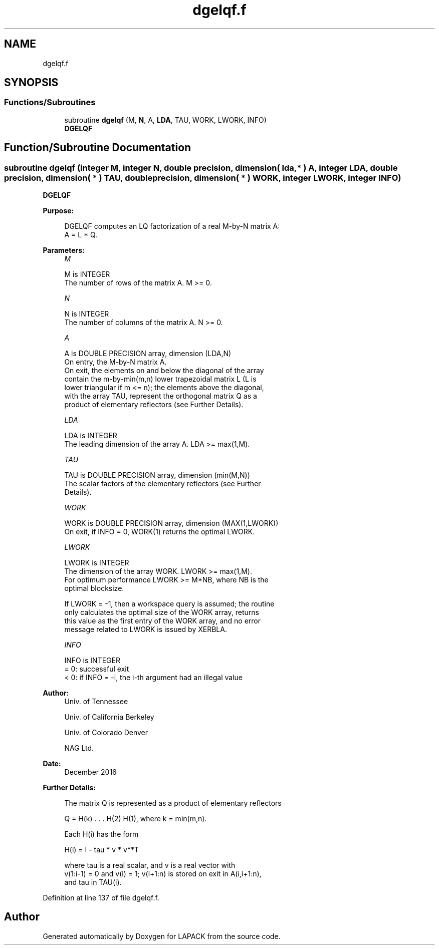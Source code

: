 .TH "dgelqf.f" 3 "Tue Nov 14 2017" "Version 3.8.0" "LAPACK" \" -*- nroff -*-
.ad l
.nh
.SH NAME
dgelqf.f
.SH SYNOPSIS
.br
.PP
.SS "Functions/Subroutines"

.in +1c
.ti -1c
.RI "subroutine \fBdgelqf\fP (M, \fBN\fP, A, \fBLDA\fP, TAU, WORK, LWORK, INFO)"
.br
.RI "\fBDGELQF\fP "
.in -1c
.SH "Function/Subroutine Documentation"
.PP 
.SS "subroutine dgelqf (integer M, integer N, double precision, dimension( lda, * ) A, integer LDA, double precision, dimension( * ) TAU, double precision, dimension( * ) WORK, integer LWORK, integer INFO)"

.PP
\fBDGELQF\fP  
.PP
\fBPurpose: \fP
.RS 4

.PP
.nf
 DGELQF computes an LQ factorization of a real M-by-N matrix A:
 A = L * Q.
.fi
.PP
 
.RE
.PP
\fBParameters:\fP
.RS 4
\fIM\fP 
.PP
.nf
          M is INTEGER
          The number of rows of the matrix A.  M >= 0.
.fi
.PP
.br
\fIN\fP 
.PP
.nf
          N is INTEGER
          The number of columns of the matrix A.  N >= 0.
.fi
.PP
.br
\fIA\fP 
.PP
.nf
          A is DOUBLE PRECISION array, dimension (LDA,N)
          On entry, the M-by-N matrix A.
          On exit, the elements on and below the diagonal of the array
          contain the m-by-min(m,n) lower trapezoidal matrix L (L is
          lower triangular if m <= n); the elements above the diagonal,
          with the array TAU, represent the orthogonal matrix Q as a
          product of elementary reflectors (see Further Details).
.fi
.PP
.br
\fILDA\fP 
.PP
.nf
          LDA is INTEGER
          The leading dimension of the array A.  LDA >= max(1,M).
.fi
.PP
.br
\fITAU\fP 
.PP
.nf
          TAU is DOUBLE PRECISION array, dimension (min(M,N))
          The scalar factors of the elementary reflectors (see Further
          Details).
.fi
.PP
.br
\fIWORK\fP 
.PP
.nf
          WORK is DOUBLE PRECISION array, dimension (MAX(1,LWORK))
          On exit, if INFO = 0, WORK(1) returns the optimal LWORK.
.fi
.PP
.br
\fILWORK\fP 
.PP
.nf
          LWORK is INTEGER
          The dimension of the array WORK.  LWORK >= max(1,M).
          For optimum performance LWORK >= M*NB, where NB is the
          optimal blocksize.

          If LWORK = -1, then a workspace query is assumed; the routine
          only calculates the optimal size of the WORK array, returns
          this value as the first entry of the WORK array, and no error
          message related to LWORK is issued by XERBLA.
.fi
.PP
.br
\fIINFO\fP 
.PP
.nf
          INFO is INTEGER
          = 0:  successful exit
          < 0:  if INFO = -i, the i-th argument had an illegal value
.fi
.PP
 
.RE
.PP
\fBAuthor:\fP
.RS 4
Univ\&. of Tennessee 
.PP
Univ\&. of California Berkeley 
.PP
Univ\&. of Colorado Denver 
.PP
NAG Ltd\&. 
.RE
.PP
\fBDate:\fP
.RS 4
December 2016 
.RE
.PP
\fBFurther Details: \fP
.RS 4

.PP
.nf
  The matrix Q is represented as a product of elementary reflectors

     Q = H(k) . . . H(2) H(1), where k = min(m,n).

  Each H(i) has the form

     H(i) = I - tau * v * v**T

  where tau is a real scalar, and v is a real vector with
  v(1:i-1) = 0 and v(i) = 1; v(i+1:n) is stored on exit in A(i,i+1:n),
  and tau in TAU(i).
.fi
.PP
 
.RE
.PP

.PP
Definition at line 137 of file dgelqf\&.f\&.
.SH "Author"
.PP 
Generated automatically by Doxygen for LAPACK from the source code\&.
